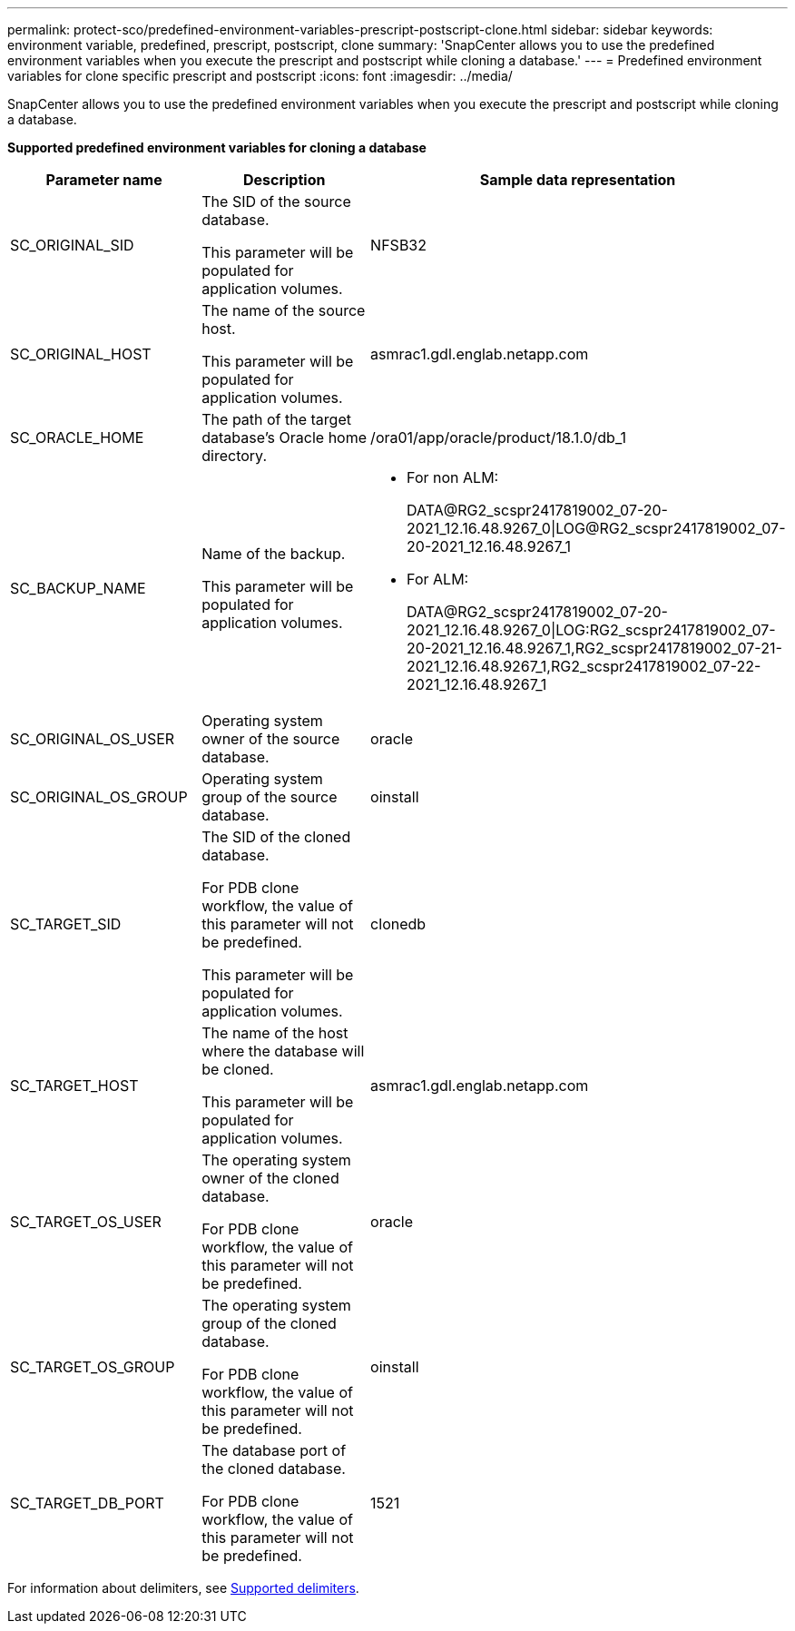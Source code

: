 ---
permalink: protect-sco/predefined-environment-variables-prescript-postscript-clone.html
sidebar: sidebar
keywords: environment variable, predefined, prescript, postscript, clone
summary: 'SnapCenter allows you to use the predefined environment variables when you execute the prescript and postscript while cloning a database.'
---
= Predefined environment variables for clone specific prescript and postscript
:icons: font
:imagesdir: ../media/

[.lead]
SnapCenter allows you to use the predefined environment variables when you execute the prescript and postscript while cloning a database.

*Supported predefined environment variables for cloning a database*

[cols=3*,options="header", cols="25,25,50"]
|===
| Parameter name
| Description
| Sample data representation
a|
SC_ORIGINAL_SID
a|
The SID of the source database.

This parameter will be populated for application volumes.
a|
NFSB32
a|
SC_ORIGINAL_HOST
a|
The name of the source host.

This parameter will be populated for application volumes.
a|
asmrac1.gdl.englab.netapp.com
a|
SC_ORACLE_HOME
a|
The path of the target database's Oracle home directory.
a|
/ora01/app/oracle/product/18.1.0/db_1
a|
SC_BACKUP_NAME
a|
Name of the backup.

This parameter will be populated for application volumes.
a|
* For non ALM:
+
DATA@RG2_scspr2417819002_07-20-2021_12.16.48.9267_0\|LOG@RG2_scspr2417819002_07-20-2021_12.16.48.9267_1
* For ALM:
+
DATA@RG2_scspr2417819002_07-20-2021_12.16.48.9267_0\|LOG:RG2_scspr2417819002_07-20-2021_12.16.48.9267_1,RG2_scspr2417819002_07-21-2021_12.16.48.9267_1,RG2_scspr2417819002_07-22-2021_12.16.48.9267_1
a|
SC_ORIGINAL_OS_USER
a|
Operating system owner of the source database.
a|
oracle
a|
SC_ORIGINAL_OS_GROUP
a|
Operating system group of the source database.
a|
oinstall
a|
SC_TARGET_SID
a|
The SID of the cloned database.

For PDB clone workflow, the value of this parameter will not be predefined.

This parameter will be populated for application volumes.
a|
clonedb
a|
SC_TARGET_HOST
a|
The name of the host where the database will be cloned.

This parameter will be populated for application volumes.
a|
asmrac1.gdl.englab.netapp.com
a|
SC_TARGET_OS_USER
a|
The operating system owner of the cloned database.

For PDB clone workflow, the value of this parameter will not be predefined.
a|
oracle
a|
SC_TARGET_OS_GROUP
a|
The operating system group of the cloned database.

For PDB clone workflow, the value of this parameter will not be predefined.
a|
oinstall
a|
SC_TARGET_DB_PORT
a|
The database port of the cloned database.

For PDB clone workflow, the value of this parameter will not be predefined.
a|
1521
|===

For information about delimiters, see link:../protect-sco/predefined-environment-variables-prescript-postscript-backup.html#supported-delimiters[Supported delimiters^].
